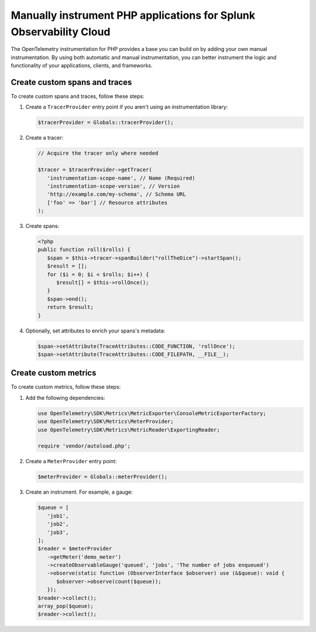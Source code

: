 .. _manual-php-otel-instrumentation:

********************************************************************
Manually instrument PHP applications for Splunk Observability Cloud
********************************************************************

.. meta::
   :description: Manually instrument your PHP application to add custom attributes to spans or manually generate metrics. Keep reading to learn how to manually instrument your PHP application for Splunk Observability Cloud.

The OpenTelemetry instrumentation for PHP provides a base you can build on by adding your own manual instrumentation. By using both automatic and manual instrumentation, you can better instrument the logic and functionality of your applications, clients, and frameworks.

.. _custom-traces-otel-php:

Create custom spans and traces
===============================

To create custom spans and traces, follow these steps:

1. Create a ``TracerProvider`` entry point if you aren't using an instrumentation library:

   .. code-block:: php

      $tracerProvider = Globals::tracerProvider();

2. Create a tracer:

   .. code-block:: php

      // Acquire the tracer only where needed

      $tracer = $tracerProvider->getTracer(
         'instrumentation-scope-name', // Name (Required)
         'instrumentation-scope-version', // Version
         'http://example.com/my-schema', // Schema URL
         ['foo' => 'bar'] // Resource attributes
      );

3. Create spans:

   .. code:: php

      <?php
      public function roll($rolls) {
         $span = $this->tracer->spanBuilder("rollTheDice")->startSpan();
         $result = [];
         for ($i = 0; $i < $rolls; $i++) {
            $result[] = $this->rollOnce();
         }
         $span->end();
         return $result;
      }

4. Optionally, set attributes to enrich your spans's metadata:

   .. code:: php

      $span->setAttribute(TraceAttributes::CODE_FUNCTION, 'rollOnce');
      $span->setAttribute(TraceAttributes::CODE_FILEPATH, __FILE__);


.. _custom-metrics-otel-php:

Create custom metrics
===============================

To create custom metrics, follow these steps:

1. Add the following dependencies:

   .. code:: php

      use OpenTelemetry\SDK\Metrics\MetricExporter\ConsoleMetricExporterFactory;
      use OpenTelemetry\SDK\Metrics\MeterProvider;
      use OpenTelemetry\SDK\Metrics\MetricReader\ExportingReader;

      require 'vendor/autoload.php';

2. Create a ``MeterProvider`` entry point:

   .. code:: php

      $meterProvider = Globals::meterProvider();

3. Create an instrument. For example, a gauge:

   .. code:: php

      $queue = [
         'job1',
         'job2',
         'job3',
      ];
      $reader = $meterProvider
         ->getMeter('demo_meter')
         ->createObservableGauge('queued', 'jobs', 'The number of jobs enqueued')
         ->observe(static function (ObserverInterface $observer) use (&$queue): void {
            $observer->observe(count($queue));
         });
      $reader->collect();
      array_pop($queue);
      $reader->collect();
